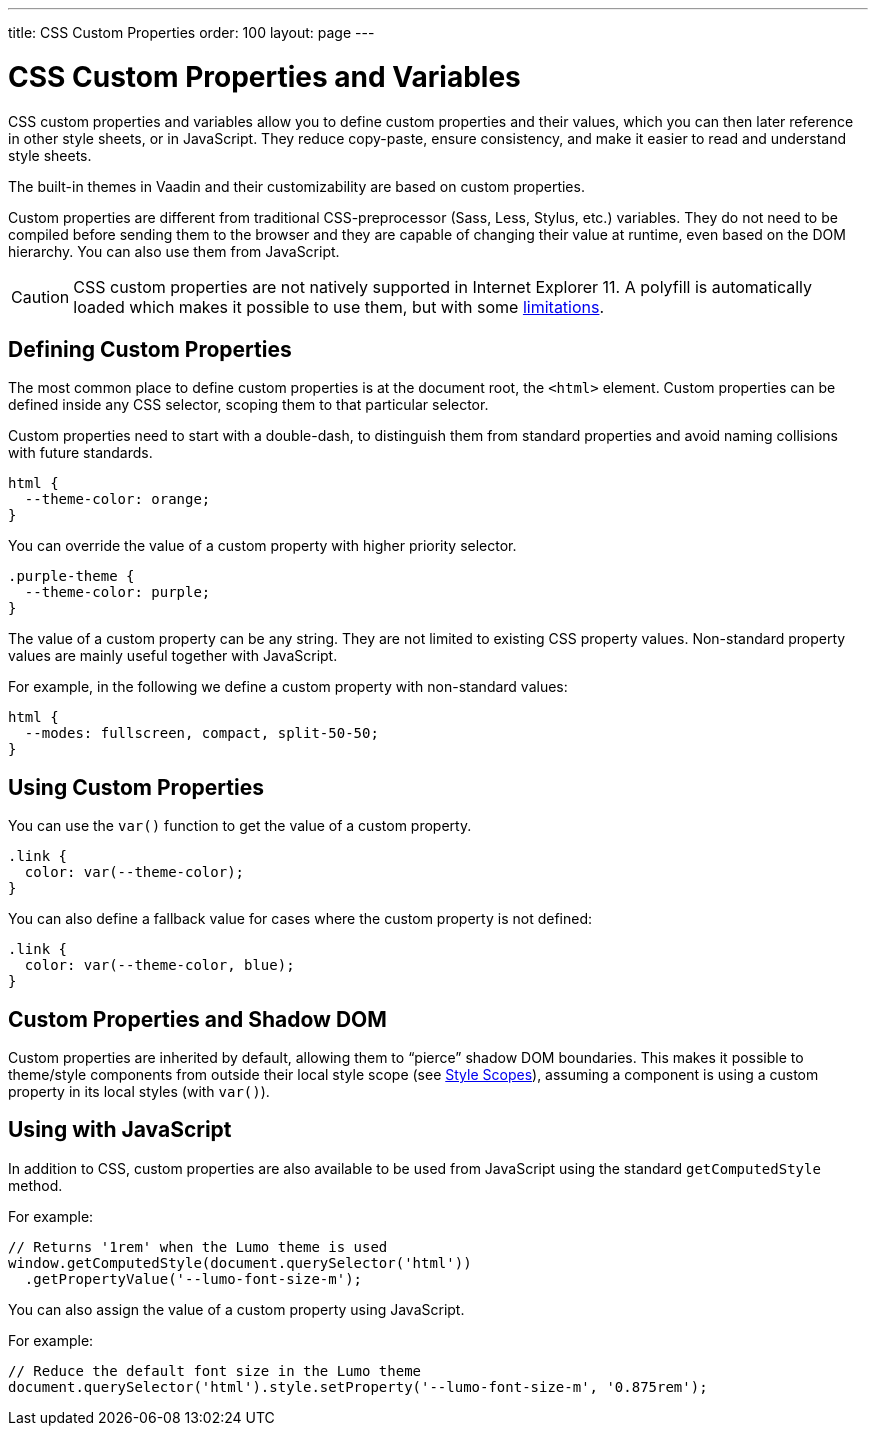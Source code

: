---
title: CSS Custom Properties
order: 100
layout: page
---

= CSS Custom Properties and Variables
ifdef::web[]
:toc: macro
:toc-title: Contents
:toclevels: 1
endif::web[]

CSS custom properties and variables allow you to define custom properties and their values, which you can then later reference in other style sheets, or in JavaScript.
They reduce copy-paste, ensure consistency, and make it easier to read and understand style sheets.

The built-in themes in Vaadin and their customizability are based on custom properties.

Custom properties are different from traditional CSS-preprocessor (Sass, Less, Stylus, etc.) variables. They do not need to be compiled before sending them to the browser and they are capable of changing their value at runtime, even based on the DOM hierarchy. You can also use them from JavaScript.

[CAUTION]
CSS custom properties are not natively supported in Internet Explorer 11.
A polyfill is automatically loaded which makes it possible to use them, but with some https://github.com/webcomponents/polyfills/tree/master/packages/shadycss#limitations[limitations].

ifdef::web[]
toc::[]
endif::web[]


== Defining Custom Properties

The most common place to define custom properties is at the document root, the `<html>` element.
Custom properties can be defined inside any CSS selector, scoping them to that particular selector.

Custom properties need to start with a double-dash, to distinguish them from standard properties and avoid naming collisions with future standards.

[source,css]
----
html {
  --theme-color: orange;
}
----

You can override the value of a custom property with higher priority selector.

[source,css]
----
.purple-theme {
  --theme-color: purple;
}
----

The value of a custom property can be any string.
They are not limited to existing CSS property values.
Non-standard property values are mainly useful together with JavaScript.

For example, in the following we define a custom property with non-standard values:

[source,css]
----
html {
  --modes: fullscreen, compact, split-50-50;
}
----

== Using Custom Properties

You can use the `var()` function to get the value of a custom property.

[source,css]
----
.link {
  color: var(--theme-color);
}
----

You can also define a fallback value for cases where the custom property is not defined:

[source,css]
----
.link {
  color: var(--theme-color, blue);
}
----

== Custom Properties and Shadow DOM

Custom properties are inherited by default, allowing them to “pierce” shadow DOM boundaries.
This makes it possible to theme/style components from outside their local style scope (see <<style-scopes#,Style Scopes>>), assuming a component is using a custom property in its local styles (with `var()`).


== Using with JavaScript

In addition to CSS, custom properties are also available to be used from JavaScript using the standard `getComputedStyle` method.

For example:

[source, javascript]
----
// Returns '1rem' when the Lumo theme is used
window.getComputedStyle(document.querySelector('html'))
  .getPropertyValue('--lumo-font-size-m');
----

You can also assign the value of a custom property using JavaScript.

For example:

[source, javascript]
----
// Reduce the default font size in the Lumo theme
document.querySelector('html').style.setProperty('--lumo-font-size-m', '0.875rem');
----


ifdef::web[]
== Related Tutorials

- https://vaadin.com/tutorials/css-variables[Styling Web Components with CSS variables]
endif::web[]
